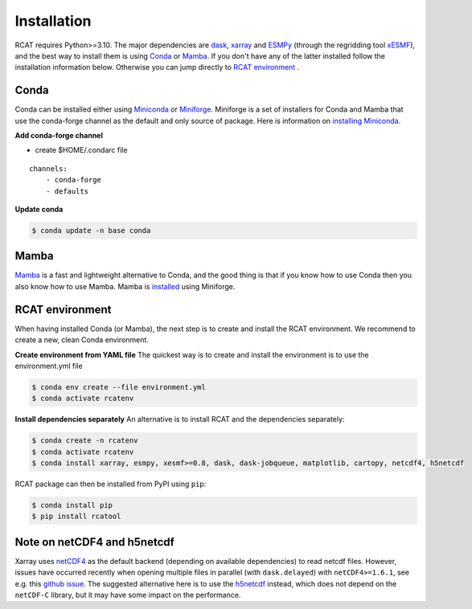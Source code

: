 Installation
============

RCAT requires Python>=3.10. The major dependencies are dask_, xarray_ and
ESMPy_ (through the regridding tool xESMF_), and the best way to install them
is using Conda_ or Mamba_.  If you don't have any of the latter installed follow the
installation information below. Otherwise you can jump directly to `RCAT
environment`_ .

Conda
-----

Conda can be installed either using Miniconda_ or Miniforge_. Miniforge is a
set of installers for Conda and Mamba that use the conda-forge channel as the
default and only source of package. Here is information on `installing Miniconda
<https://conda.io/projects/conda/en/latest/user-guide/install/index.html>`_.

**Add conda-forge channel**

* create $HOME/.condarc file

::

    channels:
        - conda-forge
        - defaults

**Update conda**

.. code-block:: bash

    $ conda update -n base conda

Mamba
-----
Mamba_ is a fast and lightweight alternative to Conda, and the good thing is
that if you know how to use Conda then you also know how to use Mamba.
Mamba is `installed <https://mamba.readthedocs.io/en/latest/installation/mamba-installation.html>`_
using Miniforge.


RCAT environment
----------------

When having installed Conda (or Mamba), the next step is to create and install
the RCAT environment. We recommend to create a new, clean Conda environment. 

**Create environment from YAML file**
The quickest way is to create and install the environment is to use the
environment.yml file

.. code-block:: bash

    $ conda env create --file environment.yml
    $ conda activate rcatenv

**Install dependencies separately**
An alternative is to install RCAT and the dependencies separately:

.. code-block:: bash

    $ conda create -n rcatenv
    $ conda activate rcatenv
    $ conda install xarray, esmpy, xesmf>=0.8, dask, dask-jobqueue, matplotlib, cartopy, netcdf4, h5netcdf

RCAT package can then be installed from PyPI using ``pip``:

.. code-block:: bash

    $ conda install pip
    $ pip install rcatool

Note on netCDF4 and h5netcdf
----------------------------

Xarray uses `netCDF4 <https://unidata.github.io/netcdf4-python/>`_ as the
default backend (depending on available dependencies) to read netcdf files.
However, issues have occurred recently when opening multiple files in parallel
(with ``dask.delayed``) with ``netCDF4>=1.6.1``, see e.g. this
`github issue <https://github.com/pydata/xarray/issues/7079>`_.
The suggested alternative here is to use the `h5netcdf <https://h5netcdf.org/>`_ instead,
which does not depend on the ``netCDF-C`` library, but it may have some impact
on the performance.


.. _xarray: http://xarray.pydata.org
.. _dask: https://docs.dask.org/en/stable/
.. _ESMPy: http://earthsystemmodeling.org/esmpy/
.. _xESMF: https://xesmf.readthedocs.io/en/latest/
.. _Conda: https://docs.conda.io/
.. _Miniconda: https://docs.anaconda.com/miniconda/
.. _Miniforge: https://github.com/conda-forge/miniforge
.. _Mamba: https://mamba.readthedocs.io/en/latest/index.html
.. _PyPI: https://pypi.python.org/pypi

